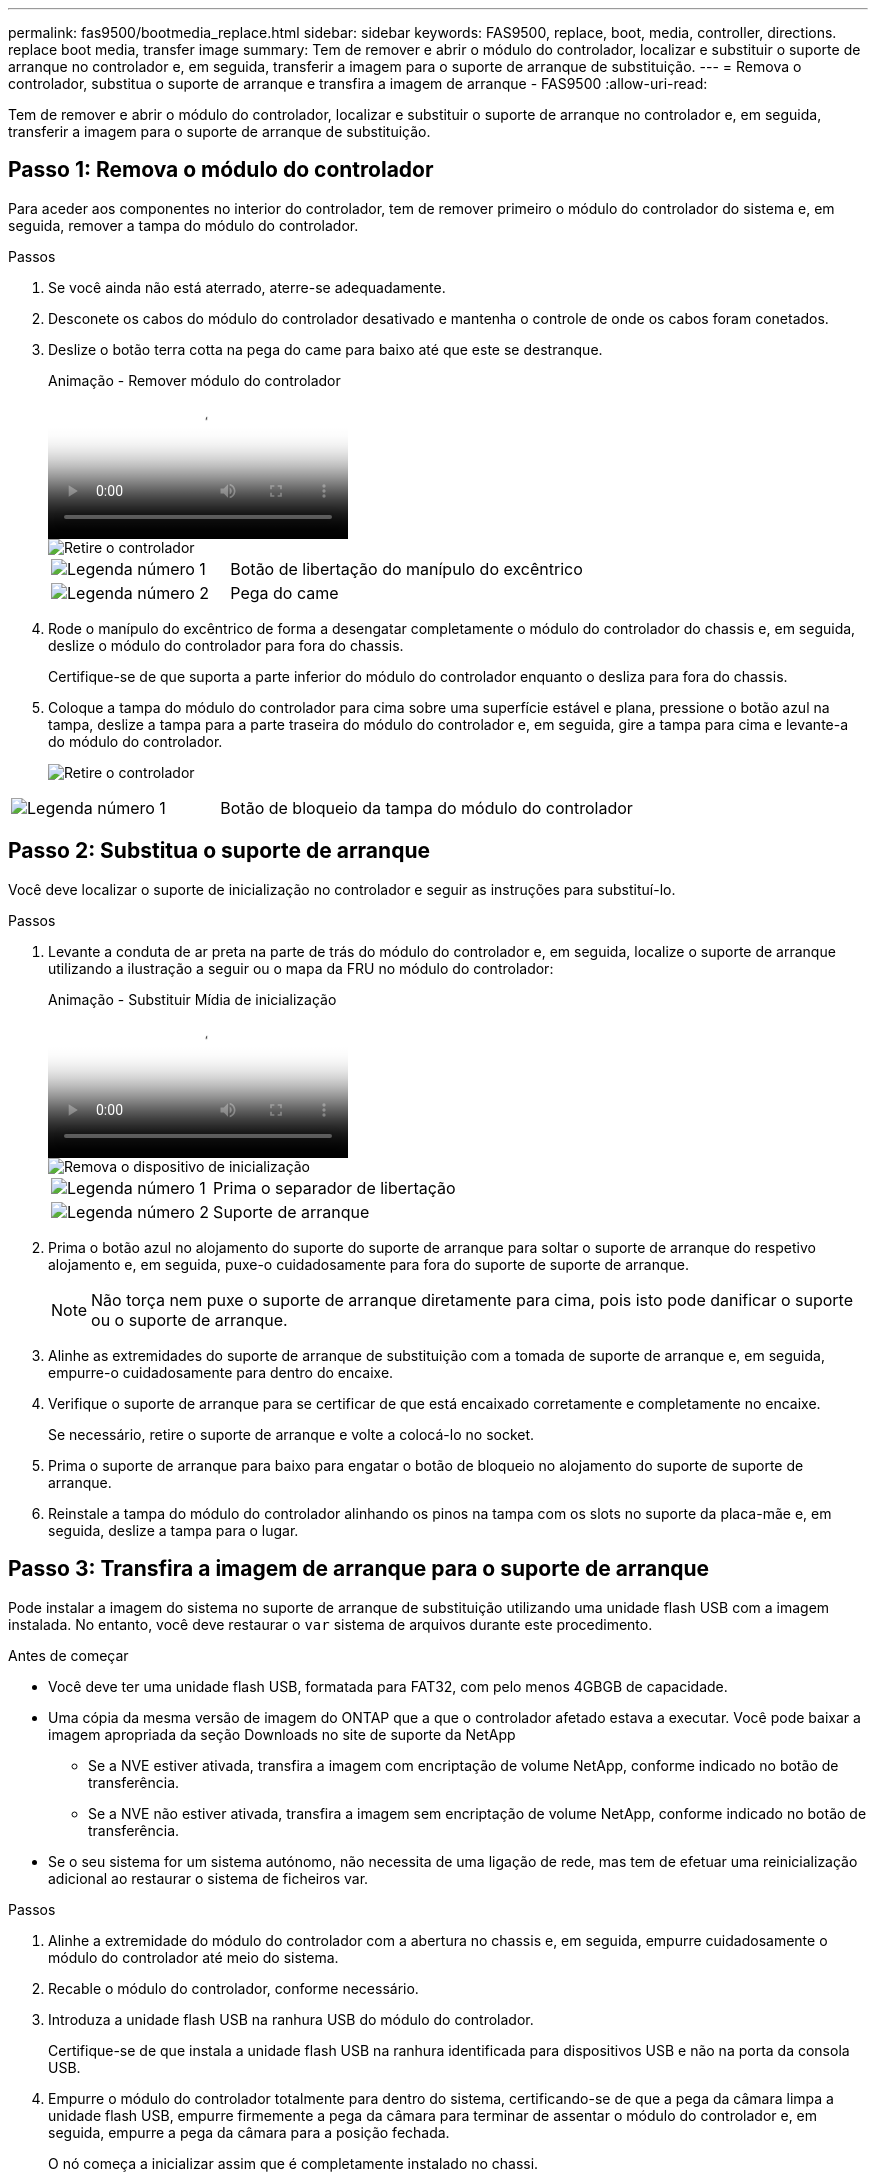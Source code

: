 ---
permalink: fas9500/bootmedia_replace.html 
sidebar: sidebar 
keywords: FAS9500, replace, boot, media, controller, directions. replace boot media, transfer image 
summary: Tem de remover e abrir o módulo do controlador, localizar e substituir o suporte de arranque no controlador e, em seguida, transferir a imagem para o suporte de arranque de substituição. 
---
= Remova o controlador, substitua o suporte de arranque e transfira a imagem de arranque - FAS9500
:allow-uri-read: 


[role="lead"]
Tem de remover e abrir o módulo do controlador, localizar e substituir o suporte de arranque no controlador e, em seguida, transferir a imagem para o suporte de arranque de substituição.



== Passo 1: Remova o módulo do controlador

Para aceder aos componentes no interior do controlador, tem de remover primeiro o módulo do controlador do sistema e, em seguida, remover a tampa do módulo do controlador.

.Passos
. Se você ainda não está aterrado, aterre-se adequadamente.
. Desconete os cabos do módulo do controlador desativado e mantenha o controle de onde os cabos foram conetados.
. Deslize o botão terra cotta na pega do came para baixo até que este se destranque.
+
.Animação - Remover módulo do controlador
video::5e029a19-8acc-4fa1-be5d-ae78004b365a[panopto]
+
image::../media/drw_9500_remove_PCM_source.svg[Retire o controlador]

+
[cols="1,2"]
|===


 a| 
image::../media/icon_round_1.png[Legenda número 1]
 a| 
Botão de libertação do manípulo do excêntrico



 a| 
image::../media/icon_round_2.png[Legenda número 2]
 a| 
Pega do came

|===
. Rode o manípulo do excêntrico de forma a desengatar completamente o módulo do controlador do chassis e, em seguida, deslize o módulo do controlador para fora do chassis.
+
Certifique-se de que suporta a parte inferior do módulo do controlador enquanto o desliza para fora do chassis.

. Coloque a tampa do módulo do controlador para cima sobre uma superfície estável e plana, pressione o botão azul na tampa, deslize a tampa para a parte traseira do módulo do controlador e, em seguida, gire a tampa para cima e levante-a do módulo do controlador.
+
image::../media/drw_9500_PCM_open_source.svg[Retire o controlador]



[cols="1,2"]
|===


 a| 
image::../media/icon_round_1.png[Legenda número 1]
 a| 
Botão de bloqueio da tampa do módulo do controlador

|===


== Passo 2: Substitua o suporte de arranque

Você deve localizar o suporte de inicialização no controlador e seguir as instruções para substituí-lo.

.Passos
. Levante a conduta de ar preta na parte de trás do módulo do controlador e, em seguida, localize o suporte de arranque utilizando a ilustração a seguir ou o mapa da FRU no módulo do controlador:
+
.Animação - Substituir Mídia de inicialização
video::16df490c-f94f-498d-bb04-ae78004b3781[panopto]
+
image::../media/drw_9500_remove_boot_dev_source.svg[Remova o dispositivo de inicialização]

+
[cols="1,2"]
|===


 a| 
image:../media/icon_round_1.png["Legenda número 1"]
 a| 
Prima o separador de libertação



 a| 
image:../media/icon_round_2.png["Legenda número 2"]
 a| 
Suporte de arranque

|===
. Prima o botão azul no alojamento do suporte do suporte de arranque para soltar o suporte de arranque do respetivo alojamento e, em seguida, puxe-o cuidadosamente para fora do suporte de suporte de arranque.
+

NOTE: Não torça nem puxe o suporte de arranque diretamente para cima, pois isto pode danificar o suporte ou o suporte de arranque.

. Alinhe as extremidades do suporte de arranque de substituição com a tomada de suporte de arranque e, em seguida, empurre-o cuidadosamente para dentro do encaixe.
. Verifique o suporte de arranque para se certificar de que está encaixado corretamente e completamente no encaixe.
+
Se necessário, retire o suporte de arranque e volte a colocá-lo no socket.

. Prima o suporte de arranque para baixo para engatar o botão de bloqueio no alojamento do suporte de suporte de arranque.
. Reinstale a tampa do módulo do controlador alinhando os pinos na tampa com os slots no suporte da placa-mãe e, em seguida, deslize a tampa para o lugar.




== Passo 3: Transfira a imagem de arranque para o suporte de arranque

Pode instalar a imagem do sistema no suporte de arranque de substituição utilizando uma unidade flash USB com a imagem instalada. No entanto, você deve restaurar o `var` sistema de arquivos durante este procedimento.

.Antes de começar
* Você deve ter uma unidade flash USB, formatada para FAT32, com pelo menos 4GBGB de capacidade.
* Uma cópia da mesma versão de imagem do ONTAP que a que o controlador afetado estava a executar. Você pode baixar a imagem apropriada da seção Downloads no site de suporte da NetApp
+
** Se a NVE estiver ativada, transfira a imagem com encriptação de volume NetApp, conforme indicado no botão de transferência.
** Se a NVE não estiver ativada, transfira a imagem sem encriptação de volume NetApp, conforme indicado no botão de transferência.


* Se o seu sistema for um sistema autónomo, não necessita de uma ligação de rede, mas tem de efetuar uma reinicialização adicional ao restaurar o sistema de ficheiros var.


.Passos
. Alinhe a extremidade do módulo do controlador com a abertura no chassis e, em seguida, empurre cuidadosamente o módulo do controlador até meio do sistema.
. Recable o módulo do controlador, conforme necessário.
. Introduza a unidade flash USB na ranhura USB do módulo do controlador.
+
Certifique-se de que instala a unidade flash USB na ranhura identificada para dispositivos USB e não na porta da consola USB.

. Empurre o módulo do controlador totalmente para dentro do sistema, certificando-se de que a pega da câmara limpa a unidade flash USB, empurre firmemente a pega da câmara para terminar de assentar o módulo do controlador e, em seguida, empurre a pega da câmara para a posição fechada.
+
O nó começa a inicializar assim que é completamente instalado no chassi.

. Interrompa o processo de inicialização para parar no prompt DO Loader pressionando Ctrl-C quando você vir iniciando o AUTOBOOT pressione Ctrl-C para abortar....
+
Se você perder essa mensagem, pressione Ctrl-C, selecione a opção para inicializar no modo Manutenção e, em seguida, interrompa o nó para inicializar NO Loader.

. Embora as variáveis de ambiente e bootargs sejam mantidas, você deve verificar se todas as variáveis de ambiente de inicialização necessárias e bootargs estão corretamente definidas para o seu tipo de sistema e configuração usando o `printenv bootarg name` comando e corrigir quaisquer erros usando o `setenv variable-name <value>` comando.
+
.. Verifique as variáveis de ambiente de inicialização:
+
*** bootarg.init.boot_clustered
*** sistema de parceiro
*** bootarg.init.flash_optimized para AFF
*** bootarg.init.san_optimized para AFF
*** bootarg.init.switchless_cluster.enable


.. Se o Gerenciador de chaves Externo estiver habilitado, verifique os valores de inicialização listados na `kenv` saída ASUP:
+
*** bootarg.storageencryption.support <value>
*** bootarg.keymanager.support <value>
*** kmip.init.interface <value>
*** kmip.init.ipaddr <value>
*** kmip.init.netmask <value>
*** kmip.init.gateway <value>


.. Se o Gerenciador de chaves integrado estiver habilitado, verifique os valores de bootarg listados na `kenv` saída ASUP:
+
*** bootarg.storageencryption.support <value>
*** bootarg.keymanager.support <value>
*** bootarg.onboard_keymanager <value>


.. Salve as variáveis de ambiente que você alterou com o `savenv` comando
.. Confirme as alterações usando o `printenv variable-name` comando.


. Se o controlador estiver em um MetroCluster elástico ou conetado à malha, será necessário restaurar a configuração do adaptador FC:
+
.. Arranque para o modo de manutenção: `boot_ontap maint`
.. Defina as portas MetroCluster como iniciadores: `ucadmin modify -m fc -t iniitator adapter_name`
.. Parar para voltar ao modo de manutenção: `halt`


+
As alterações serão implementadas quando o sistema for inicializado.


